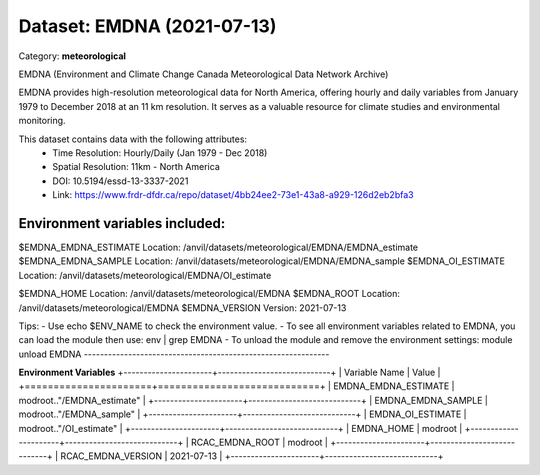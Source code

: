 ===========================
Dataset: EMDNA (2021-07-13)
===========================

Category: **meteorological**

EMDNA (Environment and Climate Change Canada Meteorological Data Network Archive)

EMDNA provides high-resolution meteorological data for North America, offering hourly and daily variables from January
1979 to December 2018 at an 11 km resolution. It serves as a valuable resource for climate studies and environmental
monitoring.

This dataset contains data with the following attributes:
  - Time Resolution: Hourly/Daily (Jan 1979 - Dec 2018)
  - Spatial Resolution: 11km - North America
  - DOI: 10.5194/essd-13-3337-2021
  - Link: https://www.frdr-dfdr.ca/repo/dataset/4bb24ee2-73e1-43a8-a929-126d2eb2bfa3

Environment variables included:
-------------------------------------------------------------
$EMDNA_EMDNA_ESTIMATE  Location: /anvil/datasets/meteorological/EMDNA/EMDNA_estimate
$EMDNA_EMDNA_SAMPLE    Location: /anvil/datasets/meteorological/EMDNA/EMDNA_sample
$EMDNA_OI_ESTIMATE     Location: /anvil/datasets/meteorological/EMDNA/OI_estimate

$EMDNA_HOME            Location: /anvil/datasets/meteorological/EMDNA
$EMDNA_ROOT            Location: /anvil/datasets/meteorological/EMDNA
$EMDNA_VERSION         Version: 2021-07-13

Tips:
- Use echo $ENV_NAME to check the environment value.
- To see all environment variables related to EMDNA, you can load the module then use: env | grep EMDNA
- To unload the module and remove the environment settings: module unload EMDNA
-------------------------------------------------------------

**Environment Variables**
+----------------------+----------------------------+
| Variable Name        | Value                      |
+======================+============================+
| EMDNA_EMDNA_ESTIMATE | modroot.."/EMDNA_estimate" |
+----------------------+----------------------------+
| EMDNA_EMDNA_SAMPLE   | modroot.."/EMDNA_sample"   |
+----------------------+----------------------------+
| EMDNA_OI_ESTIMATE    | modroot.."/OI_estimate"    |
+----------------------+----------------------------+
| EMDNA_HOME           | modroot                    |
+----------------------+----------------------------+
| RCAC_EMDNA_ROOT      | modroot                    |
+----------------------+----------------------------+
| RCAC_EMDNA_VERSION   | 2021-07-13                 |
+----------------------+----------------------------+

